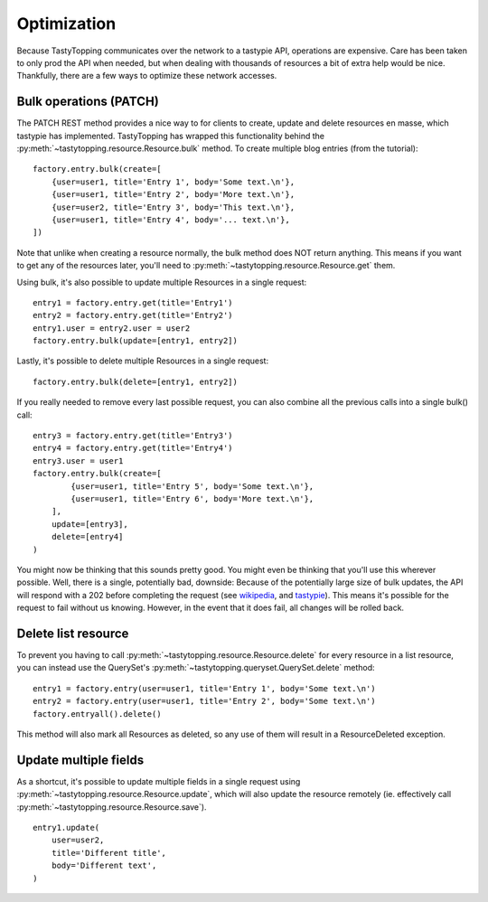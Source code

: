.. _optimization:

Optimization
============

Because TastyTopping communicates over the network to a tastypie API,
operations are expensive. Care has been taken to only prod the API when needed,
but when dealing with thousands of resources a bit of extra help would be nice.
Thankfully, there are a few ways to optimize these network accesses.

Bulk operations (PATCH)
-----------------------

The PATCH REST method provides a nice way to for clients to create, update and
delete resources en masse, which tastypie has implemented. TastyTopping has
wrapped this functionality behind the
:py:meth:`~tastytopping.resource.Resource.bulk` method. To create multiple blog
entries (from the tutorial):

::

    factory.entry.bulk(create=[
        {user=user1, title='Entry 1', body='Some text.\n'},
        {user=user1, title='Entry 2', body='More text.\n'},
        {user=user2, title='Entry 3', body='This text.\n'},
        {user=user1, title='Entry 4', body='... text.\n'},
    ])

Note that unlike when creating a resource normally, the bulk method does NOT
return anything. This means if you want to get any of the resources later,
you'll need to :py:meth:`~tastytopping.resource.Resource.get` them.

Using bulk, it's also possible to update multiple Resources in a single
request:

::

    entry1 = factory.entry.get(title='Entry1')
    entry2 = factory.entry.get(title='Entry2')
    entry1.user = entry2.user = user2
    factory.entry.bulk(update=[entry1, entry2])

Lastly, it's possible to delete multiple Resources in a single request:

::

    factory.entry.bulk(delete=[entry1, entry2])

If you really needed to remove every last possible request, you can also
combine all the previous calls into a single bulk() call:

::

    entry3 = factory.entry.get(title='Entry3')
    entry4 = factory.entry.get(title='Entry4')
    entry3.user = user1
    factory.entry.bulk(create=[
            {user=user1, title='Entry 5', body='Some text.\n'},
            {user=user1, title='Entry 6', body='More text.\n'},
        ],
        update=[entry3],
        delete=[entry4]
    )

You might now be thinking that this sounds pretty good. You might even be
thinking that you'll use this wherever possible. Well, there is a single,
potentially bad, downside: Because of the potentially large size of bulk
updates, the API will respond with a 202 before completing the request (see
`wikipedia <http://en.wikipedia.org/wiki/List_of_HTTP_status_codes#2xx_Success>`_,
and `tastypie <http://django-tastypie.readthedocs.org/en/latest/interacting.html#bulk-operations>`_).
This means it's possible for the request to fail without us knowing. However,
in the event that it does fail, all changes will be rolled back.

Delete list resource
--------------------

To prevent you having to call :py:meth:`~tastytopping.resource.Resource.delete`
for every resource in a list resource, you can instead use the QuerySet's
:py:meth:`~tastytopping.queryset.QuerySet.delete` method:

::

    entry1 = factory.entry(user=user1, title='Entry 1', body='Some text.\n')
    entry2 = factory.entry(user=user1, title='Entry 2', body='Some text.\n')
    factory.entryall().delete()

This method will also mark all Resources as deleted, so any use of them will
result in a ResourceDeleted exception.

Update multiple fields
----------------------

As a shortcut, it's possible to update multiple fields in a single request
using :py:meth:`~tastytopping.resource.Resource.update`, which will also update
the resource remotely (ie. effectively call
:py:meth:`~tastytopping.resource.Resource.save`).

::

    entry1.update(
        user=user2,
        title='Different title',
        body='Different text',
    )
